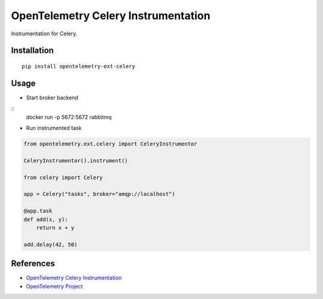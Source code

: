 OpenTelemetry Celery Instrumentation
====================================

|pypi|

.. |pypi| image:: https://badge.fury.io/py/opentelemetry-ext-celery.svg
   :target: https://pypi.org/project/opentelemetry-ext-celery/

Instrumentation for Celery.


Installation
------------

::

    pip install opentelemetry-ext-celery

Usage
-----

* Start broker backend

::
    docker run -p 5672:5672 rabbitmq


* Run instrumented task

.. code-block:: python

    from opentelemetry.ext.celery import CeleryInstrumentor

    CeleryInstrumentor().instrument()

    from celery import Celery

    app = Celery("tasks", broker="amqp://localhost")

    @app.task
    def add(x, y):
        return x + y

    add.delay(42, 50)

References
----------
* `OpenTelemetry Celery Instrumentation <https://opentelemetry-python.readthedocs.io/en/latest/ext/celery/celery.html>`_
* `OpenTelemetry Project <https://opentelemetry.io/>`_

